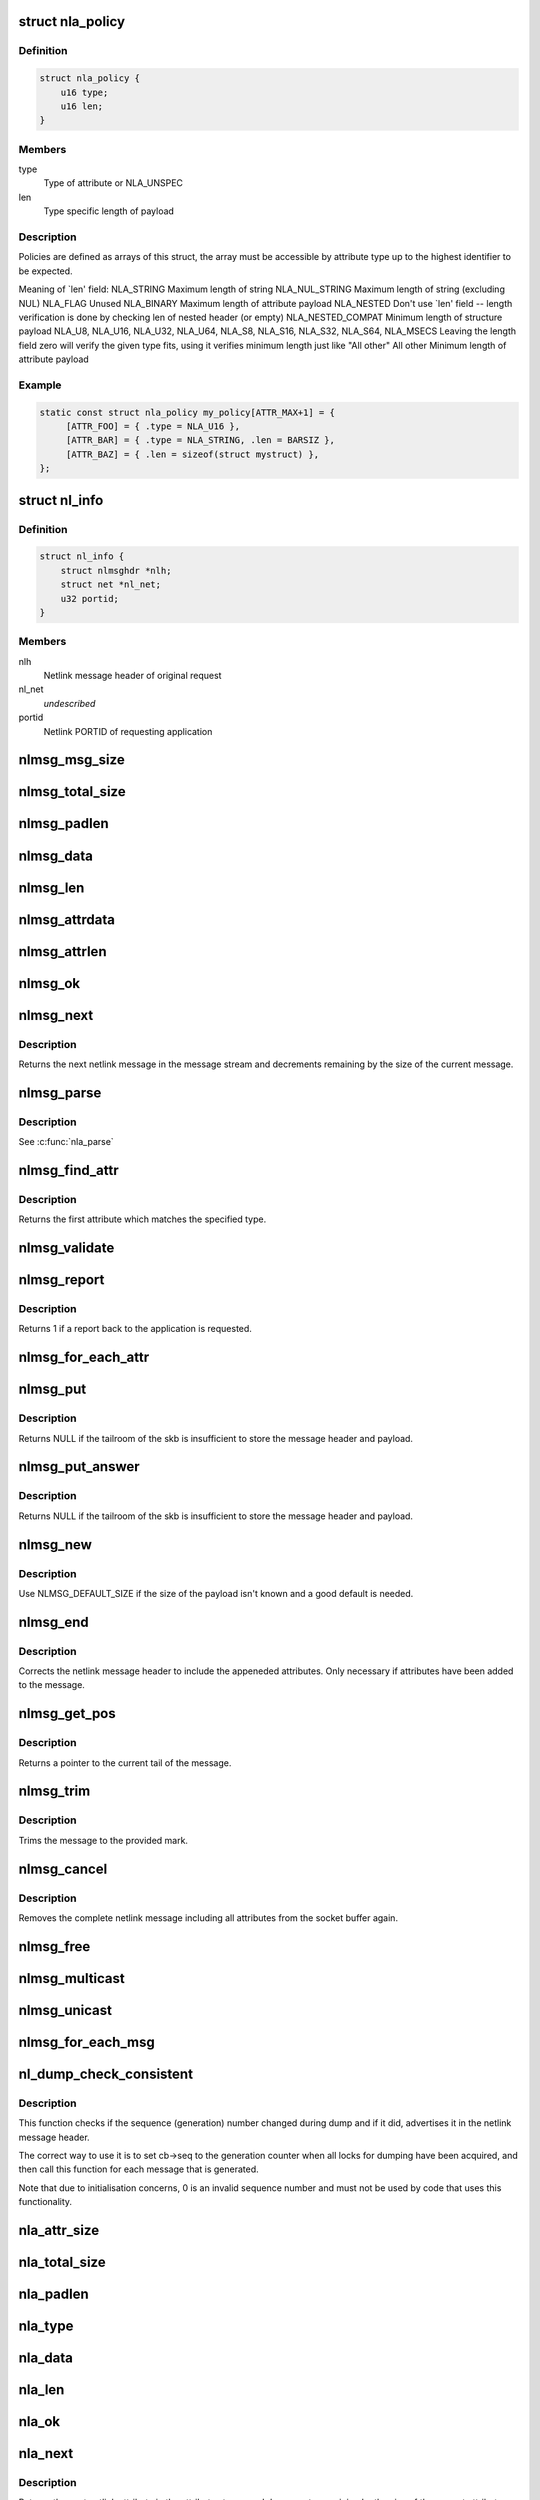 .. -*- coding: utf-8; mode: rst -*-
.. src-file: include/net/netlink.h

.. _`nla_policy`:

struct nla_policy
=================

.. c:type:: struct nla_policy

    attribute validation policy

.. _`nla_policy.definition`:

Definition
----------

.. code-block:: c

    struct nla_policy {
        u16 type;
        u16 len;
    }

.. _`nla_policy.members`:

Members
-------

type
    Type of attribute or NLA_UNSPEC

len
    Type specific length of payload

.. _`nla_policy.description`:

Description
-----------

Policies are defined as arrays of this struct, the array must be
accessible by attribute type up to the highest identifier to be expected.

Meaning of \`len' field:
NLA_STRING           Maximum length of string
NLA_NUL_STRING       Maximum length of string (excluding NUL)
NLA_FLAG             Unused
NLA_BINARY           Maximum length of attribute payload
NLA_NESTED           Don't use \`len' field -- length verification is
done by checking len of nested header (or empty)
NLA_NESTED_COMPAT    Minimum length of structure payload
NLA_U8, NLA_U16,
NLA_U32, NLA_U64,
NLA_S8, NLA_S16,
NLA_S32, NLA_S64,
NLA_MSECS            Leaving the length field zero will verify the
given type fits, using it verifies minimum length
just like "All other"
All other            Minimum length of attribute payload

.. _`nla_policy.example`:

Example
-------

.. code-block:: c

    static const struct nla_policy my_policy[ATTR_MAX+1] = {
         [ATTR_FOO] = { .type = NLA_U16 },
         [ATTR_BAR] = { .type = NLA_STRING, .len = BARSIZ },
         [ATTR_BAZ] = { .len = sizeof(struct mystruct) },
    };


.. _`nl_info`:

struct nl_info
==============

.. c:type:: struct nl_info

    netlink source information

.. _`nl_info.definition`:

Definition
----------

.. code-block:: c

    struct nl_info {
        struct nlmsghdr *nlh;
        struct net *nl_net;
        u32 portid;
    }

.. _`nl_info.members`:

Members
-------

nlh
    Netlink message header of original request

nl_net
    *undescribed*

portid
    Netlink PORTID of requesting application

.. _`nlmsg_msg_size`:

nlmsg_msg_size
==============

.. c:function:: int nlmsg_msg_size(int payload)

    length of netlink message not including padding

    :param int payload:
        length of message payload

.. _`nlmsg_total_size`:

nlmsg_total_size
================

.. c:function:: int nlmsg_total_size(int payload)

    length of netlink message including padding

    :param int payload:
        length of message payload

.. _`nlmsg_padlen`:

nlmsg_padlen
============

.. c:function:: int nlmsg_padlen(int payload)

    length of padding at the message's tail

    :param int payload:
        length of message payload

.. _`nlmsg_data`:

nlmsg_data
==========

.. c:function:: void *nlmsg_data(const struct nlmsghdr *nlh)

    head of message payload

    :param const struct nlmsghdr \*nlh:
        netlink message header

.. _`nlmsg_len`:

nlmsg_len
=========

.. c:function:: int nlmsg_len(const struct nlmsghdr *nlh)

    length of message payload

    :param const struct nlmsghdr \*nlh:
        netlink message header

.. _`nlmsg_attrdata`:

nlmsg_attrdata
==============

.. c:function:: struct nlattr *nlmsg_attrdata(const struct nlmsghdr *nlh, int hdrlen)

    head of attributes data

    :param const struct nlmsghdr \*nlh:
        netlink message header

    :param int hdrlen:
        length of family specific header

.. _`nlmsg_attrlen`:

nlmsg_attrlen
=============

.. c:function:: int nlmsg_attrlen(const struct nlmsghdr *nlh, int hdrlen)

    length of attributes data

    :param const struct nlmsghdr \*nlh:
        netlink message header

    :param int hdrlen:
        length of family specific header

.. _`nlmsg_ok`:

nlmsg_ok
========

.. c:function:: int nlmsg_ok(const struct nlmsghdr *nlh, int remaining)

    check if the netlink message fits into the remaining bytes

    :param const struct nlmsghdr \*nlh:
        netlink message header

    :param int remaining:
        number of bytes remaining in message stream

.. _`nlmsg_next`:

nlmsg_next
==========

.. c:function:: struct nlmsghdr *nlmsg_next(const struct nlmsghdr *nlh, int *remaining)

    next netlink message in message stream

    :param const struct nlmsghdr \*nlh:
        netlink message header

    :param int \*remaining:
        number of bytes remaining in message stream

.. _`nlmsg_next.description`:

Description
-----------

Returns the next netlink message in the message stream and
decrements remaining by the size of the current message.

.. _`nlmsg_parse`:

nlmsg_parse
===========

.. c:function:: int nlmsg_parse(const struct nlmsghdr *nlh, int hdrlen, struct nlattr  *tb[], int maxtype, const struct nla_policy *policy)

    parse attributes of a netlink message

    :param const struct nlmsghdr \*nlh:
        netlink message header

    :param int hdrlen:
        length of family specific header

    :param struct nlattr  \*tb:
        destination array with maxtype+1 elements

    :param int maxtype:
        maximum attribute type to be expected

    :param const struct nla_policy \*policy:
        validation policy

.. _`nlmsg_parse.description`:

Description
-----------

See \ :c:func:`nla_parse`\ 

.. _`nlmsg_find_attr`:

nlmsg_find_attr
===============

.. c:function:: struct nlattr *nlmsg_find_attr(const struct nlmsghdr *nlh, int hdrlen, int attrtype)

    find a specific attribute in a netlink message

    :param const struct nlmsghdr \*nlh:
        netlink message header

    :param int hdrlen:
        length of familiy specific header

    :param int attrtype:
        type of attribute to look for

.. _`nlmsg_find_attr.description`:

Description
-----------

Returns the first attribute which matches the specified type.

.. _`nlmsg_validate`:

nlmsg_validate
==============

.. c:function:: int nlmsg_validate(const struct nlmsghdr *nlh, int hdrlen, int maxtype, const struct nla_policy *policy)

    validate a netlink message including attributes

    :param const struct nlmsghdr \*nlh:
        netlinket message header

    :param int hdrlen:
        length of familiy specific header

    :param int maxtype:
        maximum attribute type to be expected

    :param const struct nla_policy \*policy:
        validation policy

.. _`nlmsg_report`:

nlmsg_report
============

.. c:function:: int nlmsg_report(const struct nlmsghdr *nlh)

    need to report back to application?

    :param const struct nlmsghdr \*nlh:
        netlink message header

.. _`nlmsg_report.description`:

Description
-----------

Returns 1 if a report back to the application is requested.

.. _`nlmsg_for_each_attr`:

nlmsg_for_each_attr
===================

.. c:function::  nlmsg_for_each_attr( pos,  nlh,  hdrlen,  rem)

    iterate over a stream of attributes

    :param  pos:
        loop counter, set to current attribute

    :param  nlh:
        netlink message header

    :param  hdrlen:
        length of familiy specific header

    :param  rem:
        initialized to len, holds bytes currently remaining in stream

.. _`nlmsg_put`:

nlmsg_put
=========

.. c:function:: struct nlmsghdr *nlmsg_put(struct sk_buff *skb, u32 portid, u32 seq, int type, int payload, int flags)

    Add a new netlink message to an skb

    :param struct sk_buff \*skb:
        socket buffer to store message in

    :param u32 portid:
        netlink PORTID of requesting application

    :param u32 seq:
        sequence number of message

    :param int type:
        message type

    :param int payload:
        length of message payload

    :param int flags:
        message flags

.. _`nlmsg_put.description`:

Description
-----------

Returns NULL if the tailroom of the skb is insufficient to store
the message header and payload.

.. _`nlmsg_put_answer`:

nlmsg_put_answer
================

.. c:function:: struct nlmsghdr *nlmsg_put_answer(struct sk_buff *skb, struct netlink_callback *cb, int type, int payload, int flags)

    Add a new callback based netlink message to an skb

    :param struct sk_buff \*skb:
        socket buffer to store message in

    :param struct netlink_callback \*cb:
        netlink callback

    :param int type:
        message type

    :param int payload:
        length of message payload

    :param int flags:
        message flags

.. _`nlmsg_put_answer.description`:

Description
-----------

Returns NULL if the tailroom of the skb is insufficient to store
the message header and payload.

.. _`nlmsg_new`:

nlmsg_new
=========

.. c:function:: struct sk_buff *nlmsg_new(size_t payload, gfp_t flags)

    Allocate a new netlink message

    :param size_t payload:
        size of the message payload

    :param gfp_t flags:
        the type of memory to allocate.

.. _`nlmsg_new.description`:

Description
-----------

Use NLMSG_DEFAULT_SIZE if the size of the payload isn't known
and a good default is needed.

.. _`nlmsg_end`:

nlmsg_end
=========

.. c:function:: void nlmsg_end(struct sk_buff *skb, struct nlmsghdr *nlh)

    Finalize a netlink message

    :param struct sk_buff \*skb:
        socket buffer the message is stored in

    :param struct nlmsghdr \*nlh:
        netlink message header

.. _`nlmsg_end.description`:

Description
-----------

Corrects the netlink message header to include the appeneded
attributes. Only necessary if attributes have been added to
the message.

.. _`nlmsg_get_pos`:

nlmsg_get_pos
=============

.. c:function:: void *nlmsg_get_pos(struct sk_buff *skb)

    return current position in netlink message

    :param struct sk_buff \*skb:
        socket buffer the message is stored in

.. _`nlmsg_get_pos.description`:

Description
-----------

Returns a pointer to the current tail of the message.

.. _`nlmsg_trim`:

nlmsg_trim
==========

.. c:function:: void nlmsg_trim(struct sk_buff *skb, const void *mark)

    Trim message to a mark

    :param struct sk_buff \*skb:
        socket buffer the message is stored in

    :param const void \*mark:
        mark to trim to

.. _`nlmsg_trim.description`:

Description
-----------

Trims the message to the provided mark.

.. _`nlmsg_cancel`:

nlmsg_cancel
============

.. c:function:: void nlmsg_cancel(struct sk_buff *skb, struct nlmsghdr *nlh)

    Cancel construction of a netlink message

    :param struct sk_buff \*skb:
        socket buffer the message is stored in

    :param struct nlmsghdr \*nlh:
        netlink message header

.. _`nlmsg_cancel.description`:

Description
-----------

Removes the complete netlink message including all
attributes from the socket buffer again.

.. _`nlmsg_free`:

nlmsg_free
==========

.. c:function:: void nlmsg_free(struct sk_buff *skb)

    free a netlink message

    :param struct sk_buff \*skb:
        socket buffer of netlink message

.. _`nlmsg_multicast`:

nlmsg_multicast
===============

.. c:function:: int nlmsg_multicast(struct sock *sk, struct sk_buff *skb, u32 portid, unsigned int group, gfp_t flags)

    multicast a netlink message

    :param struct sock \*sk:
        netlink socket to spread messages to

    :param struct sk_buff \*skb:
        netlink message as socket buffer

    :param u32 portid:
        own netlink portid to avoid sending to yourself

    :param unsigned int group:
        multicast group id

    :param gfp_t flags:
        allocation flags

.. _`nlmsg_unicast`:

nlmsg_unicast
=============

.. c:function:: int nlmsg_unicast(struct sock *sk, struct sk_buff *skb, u32 portid)

    unicast a netlink message

    :param struct sock \*sk:
        netlink socket to spread message to

    :param struct sk_buff \*skb:
        netlink message as socket buffer

    :param u32 portid:
        netlink portid of the destination socket

.. _`nlmsg_for_each_msg`:

nlmsg_for_each_msg
==================

.. c:function::  nlmsg_for_each_msg( pos,  head,  len,  rem)

    iterate over a stream of messages

    :param  pos:
        loop counter, set to current message

    :param  head:
        head of message stream

    :param  len:
        length of message stream

    :param  rem:
        initialized to len, holds bytes currently remaining in stream

.. _`nl_dump_check_consistent`:

nl_dump_check_consistent
========================

.. c:function:: void nl_dump_check_consistent(struct netlink_callback *cb, struct nlmsghdr *nlh)

    check if sequence is consistent and advertise if not

    :param struct netlink_callback \*cb:
        netlink callback structure that stores the sequence number

    :param struct nlmsghdr \*nlh:
        netlink message header to write the flag to

.. _`nl_dump_check_consistent.description`:

Description
-----------

This function checks if the sequence (generation) number changed during dump
and if it did, advertises it in the netlink message header.

The correct way to use it is to set cb->seq to the generation counter when
all locks for dumping have been acquired, and then call this function for
each message that is generated.

Note that due to initialisation concerns, 0 is an invalid sequence number
and must not be used by code that uses this functionality.

.. _`nla_attr_size`:

nla_attr_size
=============

.. c:function:: int nla_attr_size(int payload)

    length of attribute not including padding

    :param int payload:
        length of payload

.. _`nla_total_size`:

nla_total_size
==============

.. c:function:: int nla_total_size(int payload)

    total length of attribute including padding

    :param int payload:
        length of payload

.. _`nla_padlen`:

nla_padlen
==========

.. c:function:: int nla_padlen(int payload)

    length of padding at the tail of attribute

    :param int payload:
        length of payload

.. _`nla_type`:

nla_type
========

.. c:function:: int nla_type(const struct nlattr *nla)

    attribute type

    :param const struct nlattr \*nla:
        netlink attribute

.. _`nla_data`:

nla_data
========

.. c:function:: void *nla_data(const struct nlattr *nla)

    head of payload

    :param const struct nlattr \*nla:
        netlink attribute

.. _`nla_len`:

nla_len
=======

.. c:function:: int nla_len(const struct nlattr *nla)

    length of payload

    :param const struct nlattr \*nla:
        netlink attribute

.. _`nla_ok`:

nla_ok
======

.. c:function:: int nla_ok(const struct nlattr *nla, int remaining)

    check if the netlink attribute fits into the remaining bytes

    :param const struct nlattr \*nla:
        netlink attribute

    :param int remaining:
        number of bytes remaining in attribute stream

.. _`nla_next`:

nla_next
========

.. c:function:: struct nlattr *nla_next(const struct nlattr *nla, int *remaining)

    next netlink attribute in attribute stream

    :param const struct nlattr \*nla:
        netlink attribute

    :param int \*remaining:
        number of bytes remaining in attribute stream

.. _`nla_next.description`:

Description
-----------

Returns the next netlink attribute in the attribute stream and
decrements remaining by the size of the current attribute.

.. _`nla_find_nested`:

nla_find_nested
===============

.. c:function:: struct nlattr *nla_find_nested(const struct nlattr *nla, int attrtype)

    find attribute in a set of nested attributes

    :param const struct nlattr \*nla:
        attribute containing the nested attributes

    :param int attrtype:
        type of attribute to look for

.. _`nla_find_nested.description`:

Description
-----------

Returns the first attribute which matches the specified type.

.. _`nla_parse_nested`:

nla_parse_nested
================

.. c:function:: int nla_parse_nested(struct nlattr  *tb[], int maxtype, const struct nlattr *nla, const struct nla_policy *policy)

    parse nested attributes

    :param struct nlattr  \*tb:
        destination array with maxtype+1 elements

    :param int maxtype:
        maximum attribute type to be expected

    :param const struct nlattr \*nla:
        attribute containing the nested attributes

    :param const struct nla_policy \*policy:
        validation policy

.. _`nla_parse_nested.description`:

Description
-----------

See \ :c:func:`nla_parse`\ 

.. _`nla_put_u8`:

nla_put_u8
==========

.. c:function:: int nla_put_u8(struct sk_buff *skb, int attrtype, u8 value)

    Add a u8 netlink attribute to a socket buffer

    :param struct sk_buff \*skb:
        socket buffer to add attribute to

    :param int attrtype:
        attribute type

    :param u8 value:
        numeric value

.. _`nla_put_u16`:

nla_put_u16
===========

.. c:function:: int nla_put_u16(struct sk_buff *skb, int attrtype, u16 value)

    Add a u16 netlink attribute to a socket buffer

    :param struct sk_buff \*skb:
        socket buffer to add attribute to

    :param int attrtype:
        attribute type

    :param u16 value:
        numeric value

.. _`nla_put_be16`:

nla_put_be16
============

.. c:function:: int nla_put_be16(struct sk_buff *skb, int attrtype, __be16 value)

    Add a \__be16 netlink attribute to a socket buffer

    :param struct sk_buff \*skb:
        socket buffer to add attribute to

    :param int attrtype:
        attribute type

    :param __be16 value:
        numeric value

.. _`nla_put_net16`:

nla_put_net16
=============

.. c:function:: int nla_put_net16(struct sk_buff *skb, int attrtype, __be16 value)

    Add 16-bit network byte order netlink attribute to a socket buffer

    :param struct sk_buff \*skb:
        socket buffer to add attribute to

    :param int attrtype:
        attribute type

    :param __be16 value:
        numeric value

.. _`nla_put_le16`:

nla_put_le16
============

.. c:function:: int nla_put_le16(struct sk_buff *skb, int attrtype, __le16 value)

    Add a \__le16 netlink attribute to a socket buffer

    :param struct sk_buff \*skb:
        socket buffer to add attribute to

    :param int attrtype:
        attribute type

    :param __le16 value:
        numeric value

.. _`nla_put_u32`:

nla_put_u32
===========

.. c:function:: int nla_put_u32(struct sk_buff *skb, int attrtype, u32 value)

    Add a u32 netlink attribute to a socket buffer

    :param struct sk_buff \*skb:
        socket buffer to add attribute to

    :param int attrtype:
        attribute type

    :param u32 value:
        numeric value

.. _`nla_put_be32`:

nla_put_be32
============

.. c:function:: int nla_put_be32(struct sk_buff *skb, int attrtype, __be32 value)

    Add a \__be32 netlink attribute to a socket buffer

    :param struct sk_buff \*skb:
        socket buffer to add attribute to

    :param int attrtype:
        attribute type

    :param __be32 value:
        numeric value

.. _`nla_put_net32`:

nla_put_net32
=============

.. c:function:: int nla_put_net32(struct sk_buff *skb, int attrtype, __be32 value)

    Add 32-bit network byte order netlink attribute to a socket buffer

    :param struct sk_buff \*skb:
        socket buffer to add attribute to

    :param int attrtype:
        attribute type

    :param __be32 value:
        numeric value

.. _`nla_put_le32`:

nla_put_le32
============

.. c:function:: int nla_put_le32(struct sk_buff *skb, int attrtype, __le32 value)

    Add a \__le32 netlink attribute to a socket buffer

    :param struct sk_buff \*skb:
        socket buffer to add attribute to

    :param int attrtype:
        attribute type

    :param __le32 value:
        numeric value

.. _`nla_put_u64_64bit`:

nla_put_u64_64bit
=================

.. c:function:: int nla_put_u64_64bit(struct sk_buff *skb, int attrtype, u64 value, int padattr)

    Add a u64 netlink attribute to a skb and align it

    :param struct sk_buff \*skb:
        socket buffer to add attribute to

    :param int attrtype:
        attribute type

    :param u64 value:
        numeric value

    :param int padattr:
        attribute type for the padding

.. _`nla_put_be64`:

nla_put_be64
============

.. c:function:: int nla_put_be64(struct sk_buff *skb, int attrtype, __be64 value, int padattr)

    Add a \__be64 netlink attribute to a socket buffer and align it

    :param struct sk_buff \*skb:
        socket buffer to add attribute to

    :param int attrtype:
        attribute type

    :param __be64 value:
        numeric value

    :param int padattr:
        attribute type for the padding

.. _`nla_put_net64`:

nla_put_net64
=============

.. c:function:: int nla_put_net64(struct sk_buff *skb, int attrtype, __be64 value, int padattr)

    Add 64-bit network byte order nlattr to a skb and align it

    :param struct sk_buff \*skb:
        socket buffer to add attribute to

    :param int attrtype:
        attribute type

    :param __be64 value:
        numeric value

    :param int padattr:
        attribute type for the padding

.. _`nla_put_le64`:

nla_put_le64
============

.. c:function:: int nla_put_le64(struct sk_buff *skb, int attrtype, __le64 value, int padattr)

    Add a \__le64 netlink attribute to a socket buffer and align it

    :param struct sk_buff \*skb:
        socket buffer to add attribute to

    :param int attrtype:
        attribute type

    :param __le64 value:
        numeric value

    :param int padattr:
        attribute type for the padding

.. _`nla_put_s8`:

nla_put_s8
==========

.. c:function:: int nla_put_s8(struct sk_buff *skb, int attrtype, s8 value)

    Add a s8 netlink attribute to a socket buffer

    :param struct sk_buff \*skb:
        socket buffer to add attribute to

    :param int attrtype:
        attribute type

    :param s8 value:
        numeric value

.. _`nla_put_s16`:

nla_put_s16
===========

.. c:function:: int nla_put_s16(struct sk_buff *skb, int attrtype, s16 value)

    Add a s16 netlink attribute to a socket buffer

    :param struct sk_buff \*skb:
        socket buffer to add attribute to

    :param int attrtype:
        attribute type

    :param s16 value:
        numeric value

.. _`nla_put_s32`:

nla_put_s32
===========

.. c:function:: int nla_put_s32(struct sk_buff *skb, int attrtype, s32 value)

    Add a s32 netlink attribute to a socket buffer

    :param struct sk_buff \*skb:
        socket buffer to add attribute to

    :param int attrtype:
        attribute type

    :param s32 value:
        numeric value

.. _`nla_put_s64`:

nla_put_s64
===========

.. c:function:: int nla_put_s64(struct sk_buff *skb, int attrtype, s64 value, int padattr)

    Add a s64 netlink attribute to a socket buffer and align it

    :param struct sk_buff \*skb:
        socket buffer to add attribute to

    :param int attrtype:
        attribute type

    :param s64 value:
        numeric value

    :param int padattr:
        attribute type for the padding

.. _`nla_put_string`:

nla_put_string
==============

.. c:function:: int nla_put_string(struct sk_buff *skb, int attrtype, const char *str)

    Add a string netlink attribute to a socket buffer

    :param struct sk_buff \*skb:
        socket buffer to add attribute to

    :param int attrtype:
        attribute type

    :param const char \*str:
        NUL terminated string

.. _`nla_put_flag`:

nla_put_flag
============

.. c:function:: int nla_put_flag(struct sk_buff *skb, int attrtype)

    Add a flag netlink attribute to a socket buffer

    :param struct sk_buff \*skb:
        socket buffer to add attribute to

    :param int attrtype:
        attribute type

.. _`nla_put_msecs`:

nla_put_msecs
=============

.. c:function:: int nla_put_msecs(struct sk_buff *skb, int attrtype, unsigned long njiffies, int padattr)

    Add a msecs netlink attribute to a skb and align it

    :param struct sk_buff \*skb:
        socket buffer to add attribute to

    :param int attrtype:
        attribute type

    :param unsigned long njiffies:
        number of jiffies to convert to msecs

    :param int padattr:
        attribute type for the padding

.. _`nla_put_in_addr`:

nla_put_in_addr
===============

.. c:function:: int nla_put_in_addr(struct sk_buff *skb, int attrtype, __be32 addr)

    Add an IPv4 address netlink attribute to a socket buffer

    :param struct sk_buff \*skb:
        socket buffer to add attribute to

    :param int attrtype:
        attribute type

    :param __be32 addr:
        IPv4 address

.. _`nla_put_in6_addr`:

nla_put_in6_addr
================

.. c:function:: int nla_put_in6_addr(struct sk_buff *skb, int attrtype, const struct in6_addr *addr)

    Add an IPv6 address netlink attribute to a socket buffer

    :param struct sk_buff \*skb:
        socket buffer to add attribute to

    :param int attrtype:
        attribute type

    :param const struct in6_addr \*addr:
        IPv6 address

.. _`nla_get_u32`:

nla_get_u32
===========

.. c:function:: u32 nla_get_u32(const struct nlattr *nla)

    return payload of u32 attribute

    :param const struct nlattr \*nla:
        u32 netlink attribute

.. _`nla_get_be32`:

nla_get_be32
============

.. c:function:: __be32 nla_get_be32(const struct nlattr *nla)

    return payload of \__be32 attribute

    :param const struct nlattr \*nla:
        __be32 netlink attribute

.. _`nla_get_le32`:

nla_get_le32
============

.. c:function:: __le32 nla_get_le32(const struct nlattr *nla)

    return payload of \__le32 attribute

    :param const struct nlattr \*nla:
        __le32 netlink attribute

.. _`nla_get_u16`:

nla_get_u16
===========

.. c:function:: u16 nla_get_u16(const struct nlattr *nla)

    return payload of u16 attribute

    :param const struct nlattr \*nla:
        u16 netlink attribute

.. _`nla_get_be16`:

nla_get_be16
============

.. c:function:: __be16 nla_get_be16(const struct nlattr *nla)

    return payload of \__be16 attribute

    :param const struct nlattr \*nla:
        __be16 netlink attribute

.. _`nla_get_le16`:

nla_get_le16
============

.. c:function:: __le16 nla_get_le16(const struct nlattr *nla)

    return payload of \__le16 attribute

    :param const struct nlattr \*nla:
        __le16 netlink attribute

.. _`nla_get_u8`:

nla_get_u8
==========

.. c:function:: u8 nla_get_u8(const struct nlattr *nla)

    return payload of u8 attribute

    :param const struct nlattr \*nla:
        u8 netlink attribute

.. _`nla_get_u64`:

nla_get_u64
===========

.. c:function:: u64 nla_get_u64(const struct nlattr *nla)

    return payload of u64 attribute

    :param const struct nlattr \*nla:
        u64 netlink attribute

.. _`nla_get_be64`:

nla_get_be64
============

.. c:function:: __be64 nla_get_be64(const struct nlattr *nla)

    return payload of \__be64 attribute

    :param const struct nlattr \*nla:
        __be64 netlink attribute

.. _`nla_get_le64`:

nla_get_le64
============

.. c:function:: __le64 nla_get_le64(const struct nlattr *nla)

    return payload of \__le64 attribute

    :param const struct nlattr \*nla:
        __le64 netlink attribute

.. _`nla_get_s32`:

nla_get_s32
===========

.. c:function:: s32 nla_get_s32(const struct nlattr *nla)

    return payload of s32 attribute

    :param const struct nlattr \*nla:
        s32 netlink attribute

.. _`nla_get_s16`:

nla_get_s16
===========

.. c:function:: s16 nla_get_s16(const struct nlattr *nla)

    return payload of s16 attribute

    :param const struct nlattr \*nla:
        s16 netlink attribute

.. _`nla_get_s8`:

nla_get_s8
==========

.. c:function:: s8 nla_get_s8(const struct nlattr *nla)

    return payload of s8 attribute

    :param const struct nlattr \*nla:
        s8 netlink attribute

.. _`nla_get_s64`:

nla_get_s64
===========

.. c:function:: s64 nla_get_s64(const struct nlattr *nla)

    return payload of s64 attribute

    :param const struct nlattr \*nla:
        s64 netlink attribute

.. _`nla_get_flag`:

nla_get_flag
============

.. c:function:: int nla_get_flag(const struct nlattr *nla)

    return payload of flag attribute

    :param const struct nlattr \*nla:
        flag netlink attribute

.. _`nla_get_msecs`:

nla_get_msecs
=============

.. c:function:: unsigned long nla_get_msecs(const struct nlattr *nla)

    return payload of msecs attribute

    :param const struct nlattr \*nla:
        msecs netlink attribute

.. _`nla_get_msecs.description`:

Description
-----------

Returns the number of milliseconds in jiffies.

.. _`nla_get_in_addr`:

nla_get_in_addr
===============

.. c:function:: __be32 nla_get_in_addr(const struct nlattr *nla)

    return payload of IPv4 address attribute

    :param const struct nlattr \*nla:
        IPv4 address netlink attribute

.. _`nla_get_in6_addr`:

nla_get_in6_addr
================

.. c:function:: struct in6_addr nla_get_in6_addr(const struct nlattr *nla)

    return payload of IPv6 address attribute

    :param const struct nlattr \*nla:
        IPv6 address netlink attribute

.. _`nla_nest_start`:

nla_nest_start
==============

.. c:function:: struct nlattr *nla_nest_start(struct sk_buff *skb, int attrtype)

    Start a new level of nested attributes

    :param struct sk_buff \*skb:
        socket buffer to add attributes to

    :param int attrtype:
        attribute type of container

.. _`nla_nest_start.description`:

Description
-----------

Returns the container attribute

.. _`nla_nest_end`:

nla_nest_end
============

.. c:function:: int nla_nest_end(struct sk_buff *skb, struct nlattr *start)

    Finalize nesting of attributes

    :param struct sk_buff \*skb:
        socket buffer the attributes are stored in

    :param struct nlattr \*start:
        container attribute

.. _`nla_nest_end.description`:

Description
-----------

Corrects the container attribute header to include the all
appeneded attributes.

Returns the total data length of the skb.

.. _`nla_nest_cancel`:

nla_nest_cancel
===============

.. c:function:: void nla_nest_cancel(struct sk_buff *skb, struct nlattr *start)

    Cancel nesting of attributes

    :param struct sk_buff \*skb:
        socket buffer the message is stored in

    :param struct nlattr \*start:
        container attribute

.. _`nla_nest_cancel.description`:

Description
-----------

Removes the container attribute and including all nested
attributes. Returns -EMSGSIZE

.. _`nla_validate_nested`:

nla_validate_nested
===================

.. c:function:: int nla_validate_nested(const struct nlattr *start, int maxtype, const struct nla_policy *policy)

    Validate a stream of nested attributes

    :param const struct nlattr \*start:
        container attribute

    :param int maxtype:
        maximum attribute type to be expected

    :param const struct nla_policy \*policy:
        validation policy

.. _`nla_validate_nested.description`:

Description
-----------

Validates all attributes in the nested attribute stream against the
specified policy. Attributes with a type exceeding maxtype will be
ignored. See documenation of struct nla_policy for more details.

Returns 0 on success or a negative error code.

.. _`nla_need_padding_for_64bit`:

nla_need_padding_for_64bit
==========================

.. c:function:: bool nla_need_padding_for_64bit(struct sk_buff *skb)

    test 64-bit alignment of the next attribute

    :param struct sk_buff \*skb:
        socket buffer the message is stored in

.. _`nla_need_padding_for_64bit.description`:

Description
-----------

Return true if padding is needed to align the next attribute (nla_data()) to
a 64-bit aligned area.

.. _`nla_align_64bit`:

nla_align_64bit
===============

.. c:function:: int nla_align_64bit(struct sk_buff *skb, int padattr)

    64-bit align the \ :c:func:`nla_data`\  of next attribute

    :param struct sk_buff \*skb:
        socket buffer the message is stored in

    :param int padattr:
        attribute type for the padding

.. _`nla_align_64bit.description`:

Description
-----------

Conditionally emit a padding netlink attribute in order to make
the next attribute we emit have a 64-bit aligned \ :c:func:`nla_data`\  area.
This will only be done in architectures which do not have
CONFIG_HAVE_EFFICIENT_UNALIGNED_ACCESS defined.

Returns zero on success or a negative error code.

.. _`nla_total_size_64bit`:

nla_total_size_64bit
====================

.. c:function:: int nla_total_size_64bit(int payload)

    total length of attribute including padding

    :param int payload:
        length of payload

.. _`nla_for_each_attr`:

nla_for_each_attr
=================

.. c:function::  nla_for_each_attr( pos,  head,  len,  rem)

    iterate over a stream of attributes

    :param  pos:
        loop counter, set to current attribute

    :param  head:
        head of attribute stream

    :param  len:
        length of attribute stream

    :param  rem:
        initialized to len, holds bytes currently remaining in stream

.. _`nla_for_each_nested`:

nla_for_each_nested
===================

.. c:function::  nla_for_each_nested( pos,  nla,  rem)

    iterate over nested attributes

    :param  pos:
        loop counter, set to current attribute

    :param  nla:
        attribute containing the nested attributes

    :param  rem:
        initialized to len, holds bytes currently remaining in stream

.. _`nla_is_last`:

nla_is_last
===========

.. c:function:: bool nla_is_last(const struct nlattr *nla, int rem)

    Test if attribute is last in stream

    :param const struct nlattr \*nla:
        attribute to test

    :param int rem:
        bytes remaining in stream

.. This file was automatic generated / don't edit.

